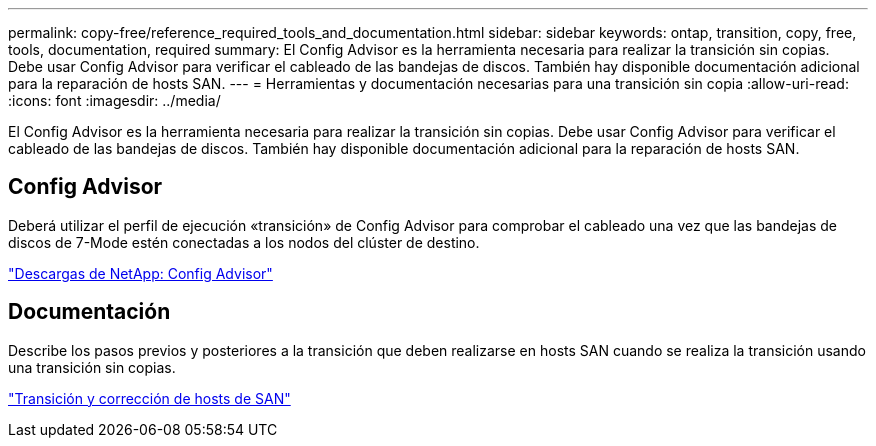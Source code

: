 ---
permalink: copy-free/reference_required_tools_and_documentation.html 
sidebar: sidebar 
keywords: ontap, transition, copy, free, tools, documentation, required 
summary: El Config Advisor es la herramienta necesaria para realizar la transición sin copias. Debe usar Config Advisor para verificar el cableado de las bandejas de discos. También hay disponible documentación adicional para la reparación de hosts SAN. 
---
= Herramientas y documentación necesarias para una transición sin copia
:allow-uri-read: 
:icons: font
:imagesdir: ../media/


[role="lead"]
El Config Advisor es la herramienta necesaria para realizar la transición sin copias. Debe usar Config Advisor para verificar el cableado de las bandejas de discos. También hay disponible documentación adicional para la reparación de hosts SAN.



== Config Advisor

Deberá utilizar el perfil de ejecución «transición» de Config Advisor para comprobar el cableado una vez que las bandejas de discos de 7-Mode estén conectadas a los nodos del clúster de destino.

https://mysupport.netapp.com/site/tools/tool-eula/activeiq-configadvisor["Descargas de NetApp: Config Advisor"]



== Documentación

Describe los pasos previos y posteriores a la transición que deben realizarse en hosts SAN cuando se realiza la transición usando una transición sin copias.

http://docs.netapp.com/ontap-9/topic/com.netapp.doc.dot-7mtt-sanspl/home.html["Transición y corrección de hosts de SAN"]
